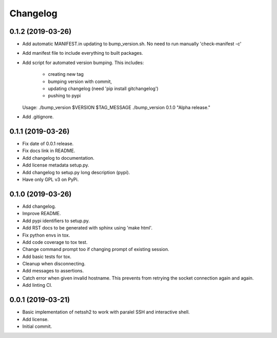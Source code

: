 Changelog
=========

0.1.2 (2019-03-26)
------------------
- Add automatic MANIFEST.in updating to bump_version.sh.
  No need to run manually 'check-manifest -c'
- Add manifest file to include everything to built packages.
- Add script for automated version bumping.
  This includes:
   - creating new tag
   - bumping version with commit,
   - updating changelog (need 'pip install gitchangelog')
   - pushing to pypi

  Usage:
  ./bump_version $VERSION $TAG_MESSAGE
  ./bump_version 0.1.0 "Alpha release."
- Add .gitignore.

0.1.1 (2019-03-26)
------------------
- Fix date of 0.0.1 release.
- Fix docs link in README.
- Add changelog to documentation.
- Add license metadata setup.py.
- Add changelog to setup.py long description (pypi).
- Have only GPL v3 on PyPi.

0.1.0 (2019-03-26)
------------------
- Add changelog.
- Improve README.
- Add pypi identifiers to setup.py.
- Add RST docs to be generated with sphinx using 'make html'.
- Fix python envs in tox.
- Add code coverage to tox test.
- Change command prompt too if changing prompt of existing session.
- Add basic tests for tox.
- Cleanup when disconnecting.
- Add messages to assertions.
- Catch error when given invalid hostname.
  This prevents from retrying the socket connection again and again.
- Add linting CI.

0.0.1 (2019-03-21)
------------------
- Basic implementation of netssh2 to work with paralel SSH and interactive shell.
- Add license.
- Initial commit.

